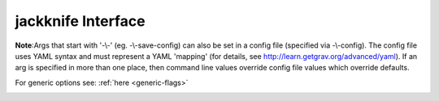jackknife Interface
===================

**Note**:Args that start with '-\\-' (eg. -\\-save-config) can also be set in a config file
(specified via -\\-config). The config file uses YAML syntax and must represent
a YAML 'mapping' (for details, see http://learn.getgrav.org/advanced/yaml). If
an arg is specified in more than one place, then command line values override
config file values which override defaults.

For generic options see: :ref:`here <generic-flags>`


.. _jackknife-flags:

.. argparse::
   :module: kiwi.cli.pipelines.jackknife
   :passparser:
   :func: jackknife_opts
   :prog: kiwi jackknife

